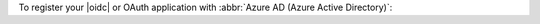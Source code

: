 To register your |oidc| or OAuth application with :abbr:`Azure AD (Azure
Active Directory)`:

.. procedure::
   :style: normal

   .. step:: Register an application.

      .. procedure::
         :style: connected

         .. step:: Navigate to :guilabel:`App registrations`.
            
            .. procedure::
               :style: connected

               .. step:: In your `Azure portal <https://portal.azure.com/>`__ account, search and click :guilabel:`Azure Active Directory`.

               .. step:: In the :guilabel:`Manage` section of the left navigation, click :guilabel:`App registrations`.
         
         .. step:: Click :guilabel:`New registration`.

         .. step:: Apply the following values.

            .. list-table::
               :header-rows: 1
               :widths: 20 40

               * - Field
                 - Value

               * - :guilabel:`Name`
                 - :guilabel:`Atlas Database - OIDC`

               * - :guilabel:`Supported Account Types`
                 - :guilabel:`Accounts in this organizational directory only (single tenant)`

               * - :guilabel:`Redirect URI`
                 - | - :guilabel:`Public client/native (mobile & desktop)`
                   | - ``http://localhost:27097/redirect``

         .. step:: Click :guilabel:`Register`.

      To learn more about registering an application, see `Azure Documentation <https://learn.microsoft.com/en-us/azure/active-directory/develop/quickstart-register-app#register-an-application>`__.

   .. step:: Add a group claim.

      .. procedure::
         :style: connected

         .. step:: Navigate to :guilabel:`Token Configuration`.

            In the :guilabel:`Manage` section of the left navigation,
            click :guilabel:`Token Configuration`.

         .. step:: Click :guilabel:`Add groups claim`.

         .. step:: In the :guilabel:`Edit groups claim` modal, select :guilabel:`Security`.

            What groups you select depend on the type of groups you configured
            in your Azure environment. You may need to select a different
            type of group to send the appropriate group information.

         .. step:: In the :guilabel:`Customize token properties by type` section, ensure that you only select :guilabel:`Group ID`.

            When you select :guilabel:`Group Id`, Azure sends the
            security group's Object ID.

         .. step:: Click :guilabel:`Add`.

      To learn more about adding a group claim, see `Azure Documentation <https://learn.microsoft.com/en-us/azure/active-directory/hybrid/connect/how-to-connect-fed-group-claims>`__.

   .. step:: Add a user identifier claim to the access token.

      .. procedure::
         :style: connected

         .. step:: Click :guilabel:`Add optional claim`.

         .. step:: In the :guilabel:`Add optional claim` modal, select :guilabel:`Access`.
         
         .. step:: Select a claim that carries a user identifier that you can
            refer to in MongoDB access logs such as an email.
         
         .. step:: Click :guilabel:`Add`.
         
         .. step:: In the :guilabel:`Microsoft Graph Permissions` note, check the box, and click :guilabel:`Add`.

      To learn more, see `Azure Documentation <https://learn.microsoft.com/en-us/azure/active-directory/develop/optional-claims>`__.

   .. step:: Update the manifest.

      .. procedure::
         :style: connected

         .. step:: In the :guilabel:`Manage` section of the left navigation, click :guilabel:`Manifest`.

         .. step:: Update the :guilabel:`accessTokenAcceptedVersion` from ``null`` to ``2``.

            The number ``2`` represents Version 2 of Microsoft's access
            tokens. Other applications can use this as a signed
            attestation of the Active Directory-managed user's identity.
            Version 2 ensures that the token is a JSON Web Token that
            MongoDB understands.
         
         .. step:: Click :guilabel:`Save`.

      To learn more about adding an optional claim, see `Azure Documentation <https://learn.microsoft.com/en-us/azure/active-directory/develop/reference-app-manifest>`__.

   .. step:: Remember metadata.

      .. procedure::
         :style: connected

         .. step:: In the left navigation, click :guilabel:`Overview`.
         
            Copy the :guilabel:`Application (client) ID` value.
 
         .. step:: In the top navigation, click :guilabel:`Endpoints`.
            
            Copy the :guilabel:`OpenID Connect metadata document` value 
            without the ``/.well-known/openid-configuration`` part.

            You can also retrieve this value by following the
            :guilabel:`OpenID Connect metadata document` |url| and
            copying the value for ``issuer``.

      The following table shows what these :abbr:`Azure AD (Azure Active
      Directory)` UI values map to in our |service| Configuration Properties:
      
      .. list-table::
         :header-rows: 1
         :widths: 50 50
         :stub-columns: 1

         * - :abbr:`Azure AD (Azure Active Directory)` UI 
           - |service| Configuration Property

         * - :guilabel:`Application (client) ID` 
           - | :guilabel:`Client ID`
             | :guilabel:`Audience`

         * - :guilabel:`OpenID Connect metadata document (without /.well-known/openid-configuration)`
           - :guilabel:`Issuer URI`. 
